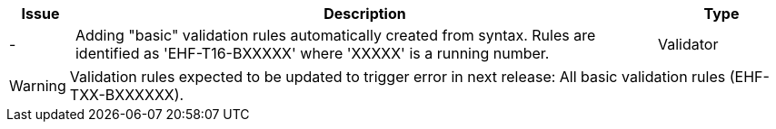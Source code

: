 :ruleurl-cat: /ehf/rule/catalogue-1.0/
:ruleurl-res: /ehf/rule/catalogue-response-1.0/
:ruleurl-common: /ehf/guide/common/1.0/en/#

[cols="1,9,2", options="header"]
|===
| Issue | Description | Type

| -
| Adding "basic" validation rules automatically created from syntax. Rules are identified as 'EHF-T16-BXXXXX' where 'XXXXX' is a running number.
| Validator

|===

WARNING: Validation rules expected to be updated to trigger error in next release:
All basic validation rules (EHF-TXX-BXXXXXX).
